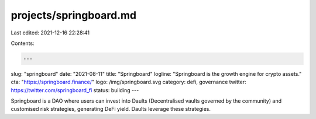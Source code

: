 projects/springboard.md
=======================

Last edited: 2021-12-16 22:28:41

Contents:

.. code-block:: md

    ---
slug: "springboard"
date: "2021-08-11"
title: "Springboard"
logline: "Springboard is the growth engine for crypto assets."
cta: "https://springboard.finance/"
logo: /img/springboard.svg
category: defi, governance
twitter: https://twitter.com/springboard_fi
status: building
---

Springboard is a DAO where users can invest into Daults (Decentralised vaults governed by the community) and customised risk strategies, generating DeFi yield. Daults leverage these strategies.


